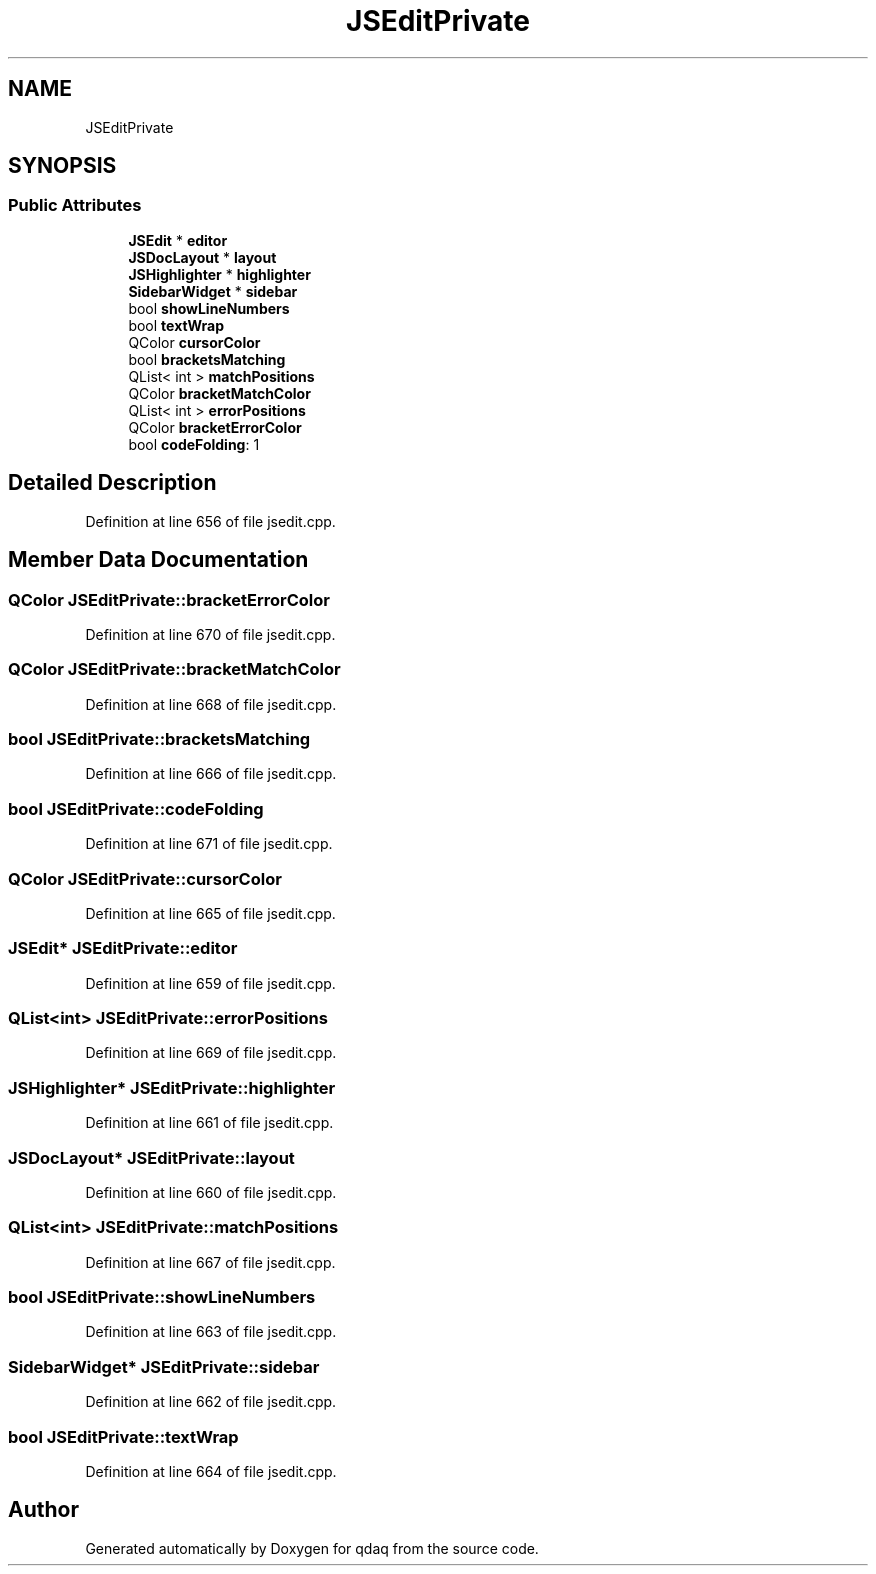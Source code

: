 .TH "JSEditPrivate" 3 "Wed May 20 2020" "Version 0.2.6" "qdaq" \" -*- nroff -*-
.ad l
.nh
.SH NAME
JSEditPrivate
.SH SYNOPSIS
.br
.PP
.SS "Public Attributes"

.in +1c
.ti -1c
.RI "\fBJSEdit\fP * \fBeditor\fP"
.br
.ti -1c
.RI "\fBJSDocLayout\fP * \fBlayout\fP"
.br
.ti -1c
.RI "\fBJSHighlighter\fP * \fBhighlighter\fP"
.br
.ti -1c
.RI "\fBSidebarWidget\fP * \fBsidebar\fP"
.br
.ti -1c
.RI "bool \fBshowLineNumbers\fP"
.br
.ti -1c
.RI "bool \fBtextWrap\fP"
.br
.ti -1c
.RI "QColor \fBcursorColor\fP"
.br
.ti -1c
.RI "bool \fBbracketsMatching\fP"
.br
.ti -1c
.RI "QList< int > \fBmatchPositions\fP"
.br
.ti -1c
.RI "QColor \fBbracketMatchColor\fP"
.br
.ti -1c
.RI "QList< int > \fBerrorPositions\fP"
.br
.ti -1c
.RI "QColor \fBbracketErrorColor\fP"
.br
.ti -1c
.RI "bool \fBcodeFolding\fP: 1"
.br
.in -1c
.SH "Detailed Description"
.PP 
Definition at line 656 of file jsedit\&.cpp\&.
.SH "Member Data Documentation"
.PP 
.SS "QColor JSEditPrivate::bracketErrorColor"

.PP
Definition at line 670 of file jsedit\&.cpp\&.
.SS "QColor JSEditPrivate::bracketMatchColor"

.PP
Definition at line 668 of file jsedit\&.cpp\&.
.SS "bool JSEditPrivate::bracketsMatching"

.PP
Definition at line 666 of file jsedit\&.cpp\&.
.SS "bool JSEditPrivate::codeFolding"

.PP
Definition at line 671 of file jsedit\&.cpp\&.
.SS "QColor JSEditPrivate::cursorColor"

.PP
Definition at line 665 of file jsedit\&.cpp\&.
.SS "\fBJSEdit\fP* JSEditPrivate::editor"

.PP
Definition at line 659 of file jsedit\&.cpp\&.
.SS "QList<int> JSEditPrivate::errorPositions"

.PP
Definition at line 669 of file jsedit\&.cpp\&.
.SS "\fBJSHighlighter\fP* JSEditPrivate::highlighter"

.PP
Definition at line 661 of file jsedit\&.cpp\&.
.SS "\fBJSDocLayout\fP* JSEditPrivate::layout"

.PP
Definition at line 660 of file jsedit\&.cpp\&.
.SS "QList<int> JSEditPrivate::matchPositions"

.PP
Definition at line 667 of file jsedit\&.cpp\&.
.SS "bool JSEditPrivate::showLineNumbers"

.PP
Definition at line 663 of file jsedit\&.cpp\&.
.SS "\fBSidebarWidget\fP* JSEditPrivate::sidebar"

.PP
Definition at line 662 of file jsedit\&.cpp\&.
.SS "bool JSEditPrivate::textWrap"

.PP
Definition at line 664 of file jsedit\&.cpp\&.

.SH "Author"
.PP 
Generated automatically by Doxygen for qdaq from the source code\&.
